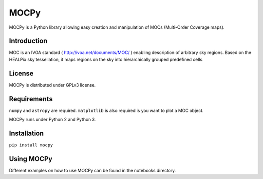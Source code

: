*****
MOCPy
*****

MOCPy is a Python library allowing easy creation and manipulation of MOCs (Multi-Order Coverage maps).

============
Introduction
============

MOC is an IVOA standard ( http://ivoa.net/documents/MOC/ ) enabling description 
of arbitrary sky regions. Based on the HEALPix sky tessellation, it maps 
regions on the sky into hierarchically grouped predefined cells.

=======
License
=======

MOCPy is distributed under GPLv3 license.

============
Requirements
============

``numpy`` and ``astropy`` are required.
``matplotlib`` is also required is you want to plot a MOC object.

MOCPy runs under Python 2 and Python 3.

============
Installation
============

``pip install mocpy``

===========
Using MOCPy
===========


Different examples on how to use MOCPy can be found in the notebooks directory.
